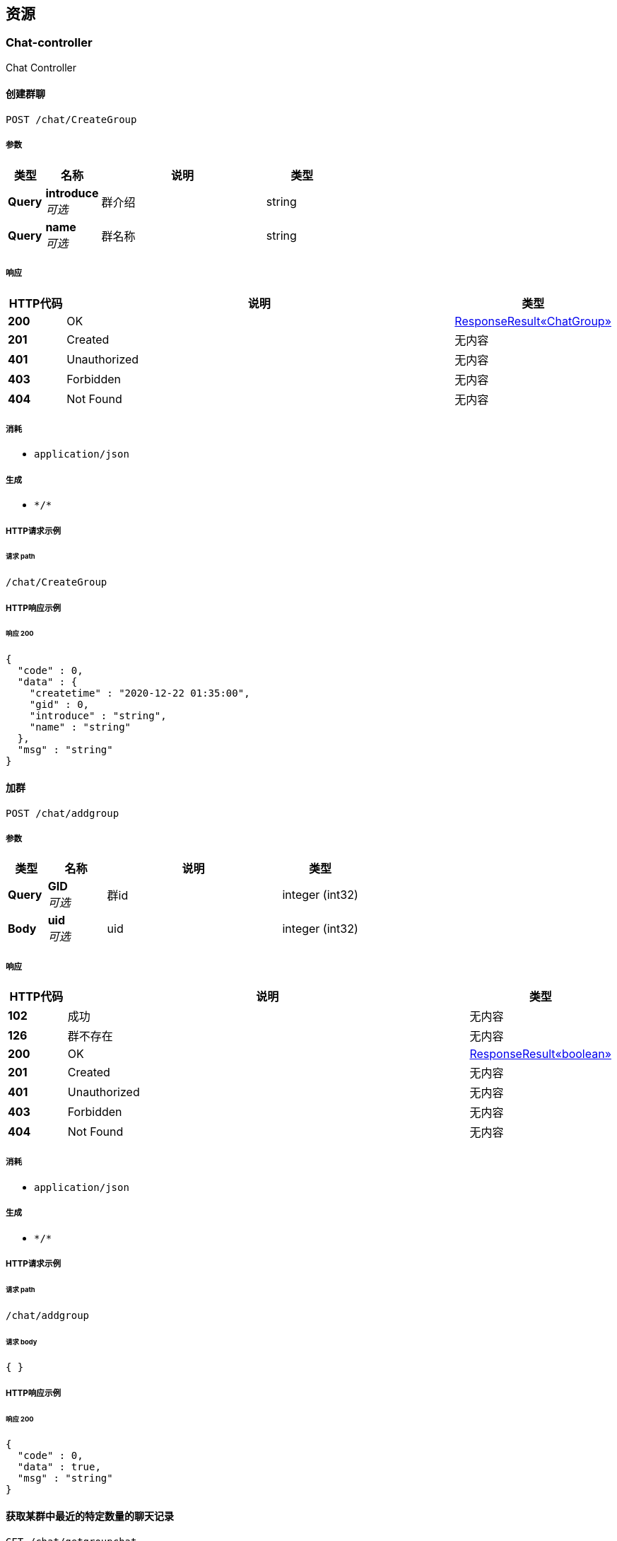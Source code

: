 
[[_paths]]
== 资源

[[_chat-controller_resource]]
=== Chat-controller
Chat Controller


[[_creategroupusingpost]]
==== 创建群聊
....
POST /chat/CreateGroup
....


===== 参数

[options="header", cols=".^2a,.^3a,.^9a,.^4a"]
|===
|类型|名称|说明|类型
|**Query**|**introduce** +
__可选__|群介绍|string
|**Query**|**name** +
__可选__|群名称|string
|===


===== 响应

[options="header", cols=".^2a,.^14a,.^4a"]
|===
|HTTP代码|说明|类型
|**200**|OK|<<_e30ca2e1fbb092c982560abcffcf3bd6,ResponseResult«ChatGroup»>>
|**201**|Created|无内容
|**401**|Unauthorized|无内容
|**403**|Forbidden|无内容
|**404**|Not Found|无内容
|===


===== 消耗

* `application/json`


===== 生成

* `\*/*`


===== HTTP请求示例

====== 请求 path
----
/chat/CreateGroup
----


===== HTTP响应示例

====== 响应 200
[source,json]
----
{
  "code" : 0,
  "data" : {
    "createtime" : "2020-12-22 01:35:00",
    "gid" : 0,
    "introduce" : "string",
    "name" : "string"
  },
  "msg" : "string"
}
----


[[_addgroupusingpost]]
==== 加群
....
POST /chat/addgroup
....


===== 参数

[options="header", cols=".^2a,.^3a,.^9a,.^4a"]
|===
|类型|名称|说明|类型
|**Query**|**GID** +
__可选__|群id|integer (int32)
|**Body**|**uid** +
__可选__|uid|integer (int32)
|===


===== 响应

[options="header", cols=".^2a,.^14a,.^4a"]
|===
|HTTP代码|说明|类型
|**102**|成功|无内容
|**126**|群不存在|无内容
|**200**|OK|<<_0a2261a69c68d1053ed2559c393cc527,ResponseResult«boolean»>>
|**201**|Created|无内容
|**401**|Unauthorized|无内容
|**403**|Forbidden|无内容
|**404**|Not Found|无内容
|===


===== 消耗

* `application/json`


===== 生成

* `\*/*`


===== HTTP请求示例

====== 请求 path
----
/chat/addgroup
----


====== 请求 body
[source,json]
----
{ }
----


===== HTTP响应示例

====== 响应 200
[source,json]
----
{
  "code" : 0,
  "data" : true,
  "msg" : "string"
}
----


[[_getgroupchatusingget]]
==== 获取某群中最近的特定数量的聊天记录
....
GET /chat/getgroupchat
....


===== 参数

[options="header", cols=".^2a,.^3a,.^9a,.^4a"]
|===
|类型|名称|说明|类型
|**Query**|**gid** +
__可选__|gid|integer (int32)
|**Query**|**pagesize** +
__可选__|pagesize|integer (int32)
|**Body**|**uid** +
__可选__|uid|integer (int32)
|===


===== 响应

[options="header", cols=".^2a,.^14a,.^4a"]
|===
|HTTP代码|说明|类型
|**102**|成功|无内容
|**127**|未加群|无内容
|**200**|OK|<<_d4fd7cedcb8c5dc04f176888e43cbb73,ResponseResult«List«Chat»»>>
|**401**|Unauthorized|无内容
|**403**|Forbidden|无内容
|**404**|Not Found|无内容
|===


===== 生成

* `\*/*`


===== HTTP请求示例

====== 请求 path
----
/chat/getgroupchat
----


====== 请求 body
[source,json]
----
{ }
----


===== HTTP响应示例

====== 响应 200
[source,json]
----
{
  "code" : 0,
  "data" : [ {
    "createTime" : "2020-12-22 01:35:00",
    "groupID" : 0,
    "id" : 0,
    "message" : "message test",
    "mtype" : 0,
    "receiveUID" : 0,
    "sendUID" : 0
  } ],
  "msg" : "string"
}
----


[[_getgroupchat2usingget]]
==== 分页获取某群的聊天记录中早于某条特定记录的记录
....
GET /chat/getgroupchatbefore
....


===== 参数

[options="header", cols=".^2a,.^3a,.^9a,.^4a"]
|===
|类型|名称|说明|类型
|**Query**|**cid** +
__可选__|cid|integer (int32)
|**Query**|**gid** +
__可选__|gid|integer (int32)
|**Query**|**size** +
__可选__|size|integer (int32)
|**Body**|**uid** +
__可选__|uid|integer (int32)
|===


===== 响应

[options="header", cols=".^2a,.^14a,.^4a"]
|===
|HTTP代码|说明|类型
|**102**|成功|无内容
|**127**|未加群|无内容
|**200**|OK|<<_d4fd7cedcb8c5dc04f176888e43cbb73,ResponseResult«List«Chat»»>>
|**401**|Unauthorized|无内容
|**403**|Forbidden|无内容
|**404**|Not Found|无内容
|===


===== 生成

* `\*/*`


===== HTTP请求示例

====== 请求 path
----
/chat/getgroupchatbefore
----


====== 请求 body
[source,json]
----
{ }
----


===== HTTP响应示例

====== 响应 200
[source,json]
----
{
  "code" : 0,
  "data" : [ {
    "createTime" : "2020-12-22 01:35:00",
    "groupID" : 0,
    "id" : 0,
    "message" : "message test",
    "mtype" : 0,
    "receiveUID" : 0,
    "sendUID" : 0
  } ],
  "msg" : "string"
}
----


[[_getgroupchatbytimeusingget]]
==== 获取与某用户存在聊天记录的群的列表，按照最后发送时间来确定
....
GET /chat/getgroupchatbytime
....


===== 参数

[options="header", cols=".^2a,.^3a,.^9a,.^4a"]
|===
|类型|名称|说明|类型
|**Query**|**pageindex** +
__可选__|pageindex|integer (int32)
|**Query**|**pagesize** +
__可选__|pagesize|integer (int32)
|**Body**|**uid** +
__可选__|uid|integer (int32)
|===


===== 响应

[options="header", cols=".^2a,.^14a,.^4a"]
|===
|HTTP代码|说明|类型
|**200**|OK|<<_6f832e606553701536847de28df30e6d,ResponseResult«List«int»»>>
|**401**|Unauthorized|无内容
|**403**|Forbidden|无内容
|**404**|Not Found|无内容
|===


===== 生成

* `\*/*`


===== HTTP请求示例

====== 请求 path
----
/chat/getgroupchatbytime
----


====== 请求 body
[source,json]
----
{ }
----


===== HTTP响应示例

====== 响应 200
[source,json]
----
{
  "code" : 0,
  "data" : [ 0 ],
  "msg" : "string"
}
----


[[_getlistusingget]]
==== 获取论坛群总数量
....
GET /chat/getgroupitemlist
....


===== 参数

[options="header", cols=".^2a,.^3a,.^9a,.^4a"]
|===
|类型|名称|说明|类型
|**Query**|**GID** +
__可选__|GID|integer (int32)
|===


===== 响应

[options="header", cols=".^2a,.^14a,.^4a"]
|===
|HTTP代码|说明|类型
|**200**|OK|<<_010091f7244d323dc6c6282d31d5c2db,ResponseResult«List«GroupItem»»>>
|**401**|Unauthorized|无内容
|**403**|Forbidden|无内容
|**404**|Not Found|无内容
|===


===== 生成

* `\*/*`


===== HTTP请求示例

====== 请求 path
----
/chat/getgroupitemlist
----


===== HTTP响应示例

====== 响应 200
[source,json]
----
{
  "code" : 0,
  "data" : [ {
    "gid" : 0,
    "id" : 0,
    "uid" : 0
  } ],
  "msg" : "string"
}
----


[[_getprivatechatusingget]]
==== 获取与某用户最近的特定条数的聊天记录
....
GET /chat/getprivatechat
....


===== 参数

[options="header", cols=".^2a,.^3a,.^9a,.^4a"]
|===
|类型|名称|说明|类型
|**Query**|**pagesize** +
__可选__|pagesize|integer (int32)
|**Query**|**senduid** +
__可选__|senduid|integer (int32)
|**Body**|**uid** +
__可选__|uid|integer (int32)
|===


===== 响应

[options="header", cols=".^2a,.^14a,.^4a"]
|===
|HTTP代码|说明|类型
|**200**|OK|<<_d4fd7cedcb8c5dc04f176888e43cbb73,ResponseResult«List«Chat»»>>
|**401**|Unauthorized|无内容
|**403**|Forbidden|无内容
|**404**|Not Found|无内容
|===


===== 生成

* `\*/*`


===== HTTP请求示例

====== 请求 path
----
/chat/getprivatechat
----


====== 请求 body
[source,json]
----
{ }
----


===== HTTP响应示例

====== 响应 200
[source,json]
----
{
  "code" : 0,
  "data" : [ {
    "createTime" : "2020-12-22 01:35:00",
    "groupID" : 0,
    "id" : 0,
    "message" : "message test",
    "mtype" : 0,
    "receiveUID" : 0,
    "sendUID" : 0
  } ],
  "msg" : "string"
}
----


[[_getprivatechat2usingget]]
==== 分页获取与某用户的聊天记录中早于某条特定记录的记录
....
GET /chat/getprivatechatbefore
....


===== 参数

[options="header", cols=".^2a,.^3a,.^9a,.^4a"]
|===
|类型|名称|说明|类型
|**Query**|**CID** +
__可选__|CID|integer (int32)
|**Query**|**senduid** +
__可选__|senduid|integer (int32)
|**Query**|**size** +
__可选__|size|integer (int32)
|**Body**|**uid** +
__可选__|uid|integer (int32)
|===


===== 响应

[options="header", cols=".^2a,.^14a,.^4a"]
|===
|HTTP代码|说明|类型
|**200**|OK|<<_d4fd7cedcb8c5dc04f176888e43cbb73,ResponseResult«List«Chat»»>>
|**401**|Unauthorized|无内容
|**403**|Forbidden|无内容
|**404**|Not Found|无内容
|===


===== 生成

* `\*/*`


===== HTTP请求示例

====== 请求 path
----
/chat/getprivatechatbefore
----


====== 请求 body
[source,json]
----
{ }
----


===== HTTP响应示例

====== 响应 200
[source,json]
----
{
  "code" : 0,
  "data" : [ {
    "createTime" : "2020-12-22 01:35:00",
    "groupID" : 0,
    "id" : 0,
    "message" : "message test",
    "mtype" : 0,
    "receiveUID" : 0,
    "sendUID" : 0
  } ],
  "msg" : "string"
}
----


[[_getprivatechatbytimeusingget]]
==== 获取与某用户存在的私聊的人的列表，按照最后发送时间来确定
....
GET /chat/getprivatechatbytime
....


===== 参数

[options="header", cols=".^2a,.^3a,.^9a,.^4a"]
|===
|类型|名称|说明|类型
|**Query**|**pageindex** +
__可选__|pageindex|integer (int32)
|**Query**|**pagesize** +
__可选__|pagesize|integer (int32)
|**Body**|**uid** +
__可选__|uid|integer (int32)
|===


===== 响应

[options="header", cols=".^2a,.^14a,.^4a"]
|===
|HTTP代码|说明|类型
|**200**|OK|<<_6f832e606553701536847de28df30e6d,ResponseResult«List«int»»>>
|**401**|Unauthorized|无内容
|**403**|Forbidden|无内容
|**404**|Not Found|无内容
|===


===== 生成

* `\*/*`


===== HTTP请求示例

====== 请求 path
----
/chat/getprivatechatbytime
----


====== 请求 body
[source,json]
----
{ }
----


===== HTTP响应示例

====== 响应 200
[source,json]
----
{
  "code" : 0,
  "data" : [ 0 ],
  "msg" : "string"
}
----


[[_getprivatecountusingget]]
==== 获取某用户的存在的私聊的人的数量
....
GET /chat/getprivatecount
....


===== 参数

[options="header", cols=".^2a,.^3a,.^9a,.^4a"]
|===
|类型|名称|说明|类型
|**Body**|**uid** +
__可选__|uid|integer (int32)
|===


===== 响应

[options="header", cols=".^2a,.^14a,.^4a"]
|===
|HTTP代码|说明|类型
|**200**|OK|<<_3fe2e2379dbf233eedc7933fe7cf413b,ResponseResult«int»>>
|**401**|Unauthorized|无内容
|**403**|Forbidden|无内容
|**404**|Not Found|无内容
|===


===== 生成

* `\*/*`


===== HTTP请求示例

====== 请求 path
----
/chat/getprivatecount
----


====== 请求 body
[source,json]
----
{ }
----


===== HTTP响应示例

====== 响应 200
[source,json]
----
{
  "code" : 0,
  "data" : 0,
  "msg" : "string"
}
----


[[_searchusingget_1]]
==== 通过GID搜索群
....
GET /chat/searchgroupbyid
....


===== 参数

[options="header", cols=".^2a,.^3a,.^9a,.^4a"]
|===
|类型|名称|说明|类型
|**Query**|**gid** +
__可选__|gid|integer (int32)
|===


===== 响应

[options="header", cols=".^2a,.^14a,.^4a"]
|===
|HTTP代码|说明|类型
|**200**|OK|<<_e30ca2e1fbb092c982560abcffcf3bd6,ResponseResult«ChatGroup»>>
|**401**|Unauthorized|无内容
|**403**|Forbidden|无内容
|**404**|Not Found|无内容
|===


===== 生成

* `\*/*`


===== HTTP请求示例

====== 请求 path
----
/chat/searchgroupbyid
----


===== HTTP响应示例

====== 响应 200
[source,json]
----
{
  "code" : 0,
  "data" : {
    "createtime" : "2020-12-22 01:35:00",
    "gid" : 0,
    "introduce" : "string",
    "name" : "string"
  },
  "msg" : "string"
}
----


[[_searchusingget_2]]
==== 模糊搜索群
....
GET /chat/searchgroupbystring
....


===== 参数

[options="header", cols=".^2a,.^3a,.^9a,.^4a"]
|===
|类型|名称|说明|类型
|**Query**|**pageindex** +
__可选__|pageindex|integer (int32)
|**Query**|**pagesize** +
__可选__|pagesize|integer (int32)
|**Query**|**str** +
__可选__|str|string
|===


===== 响应

[options="header", cols=".^2a,.^14a,.^4a"]
|===
|HTTP代码|说明|类型
|**200**|OK|<<_99f690e40505fb2bd447c2d40ce02ad9,ResponseResult«List«ChatGroup»»>>
|**401**|Unauthorized|无内容
|**403**|Forbidden|无内容
|**404**|Not Found|无内容
|===


===== 生成

* `\*/*`


===== HTTP请求示例

====== 请求 path
----
/chat/searchgroupbystring
----


===== HTTP响应示例

====== 响应 200
[source,json]
----
{
  "code" : 0,
  "data" : [ {
    "createtime" : "2020-12-22 01:35:00",
    "gid" : 0,
    "introduce" : "string",
    "name" : "string"
  } ],
  "msg" : "string"
}
----


[[_sendgroupusingpost]]
==== 发送群聊
....
POST /chat/sendgroup
....


===== 参数

[options="header", cols=".^2a,.^3a,.^9a,.^4a"]
|===
|类型|名称|说明|类型
|**Query**|**GID** +
__可选__|群id|integer (int32)
|**Query**|**message** +
__可选__|发送内容|string
|**Body**|**uid** +
__可选__|uid|integer (int32)
|===


===== 响应

[options="header", cols=".^2a,.^14a,.^4a"]
|===
|HTTP代码|说明|类型
|**102**|成功发送|无内容
|**127**|未加群|无内容
|**200**|OK|<<_4b20c52ffaf425ee794978c9584e73a9,ResponseResult«Chat»>>
|**201**|Created|无内容
|**401**|Unauthorized|无内容
|**403**|Forbidden|无内容
|**404**|Not Found|无内容
|===


===== 消耗

* `application/json`


===== 生成

* `\*/*`


===== HTTP请求示例

====== 请求 path
----
/chat/sendgroup
----


====== 请求 body
[source,json]
----
{ }
----


===== HTTP响应示例

====== 响应 200
[source,json]
----
{
  "code" : 0,
  "data" : {
    "createTime" : "2020-12-22 01:35:00",
    "groupID" : 0,
    "id" : 0,
    "message" : "message test",
    "mtype" : 0,
    "receiveUID" : 0,
    "sendUID" : 0
  },
  "msg" : "string"
}
----


[[_sendprivateusingpost]]
==== 发送私聊信息
....
POST /chat/sendprivate
....


===== 参数

[options="header", cols=".^2a,.^3a,.^9a,.^4a"]
|===
|类型|名称|说明|类型
|**Query**|**message** +
__可选__|发送内容|string
|**Query**|**receivedid** +
__可选__|发送对象uid|integer (int32)
|**Body**|**uid** +
__可选__|uid|integer (int32)
|===


===== 响应

[options="header", cols=".^2a,.^14a,.^4a"]
|===
|HTTP代码|说明|类型
|**102**|成功发送|无内容
|**124**|发送对象不存在|无内容
|**129**|不能自己给自己发|无内容
|**200**|OK|<<_4b20c52ffaf425ee794978c9584e73a9,ResponseResult«Chat»>>
|**201**|Created|无内容
|**401**|Unauthorized|无内容
|**403**|Forbidden|无内容
|**404**|Not Found|无内容
|===


===== 消耗

* `application/json`


===== 生成

* `\*/*`


===== HTTP请求示例

====== 请求 path
----
/chat/sendprivate
----


====== 请求 body
[source,json]
----
{ }
----


===== HTTP响应示例

====== 响应 200
[source,json]
----
{
  "code" : 0,
  "data" : {
    "createTime" : "2020-12-22 01:35:00",
    "groupID" : 0,
    "id" : 0,
    "message" : "message test",
    "mtype" : 0,
    "receiveUID" : 0,
    "sendUID" : 0
  },
  "msg" : "string"
}
----


[[_resource-controller_resource]]
=== Resource-controller
Resource Controller


[[_getbyridusingget]]
==== getbyrid
....
GET /resource/getbyrid
....


===== 参数

[options="header", cols=".^2a,.^3a,.^9a,.^4a"]
|===
|类型|名称|说明|类型
|**Query**|**rid** +
__可选__|rid|integer (int32)
|===


===== 响应

[options="header", cols=".^2a,.^14a,.^4a"]
|===
|HTTP代码|说明|类型
|**200**|OK|<<_2306c090eda0ace4811155e2b2961fd9,ResponseResult«ForumResource»>>
|**401**|Unauthorized|无内容
|**403**|Forbidden|无内容
|**404**|Not Found|无内容
|===


===== 生成

* `\*/*`


===== HTTP请求示例

====== 请求 path
----
/resource/getbyrid
----


===== HTTP响应示例

====== 响应 200
[source,json]
----
{
  "code" : 0,
  "data" : {
    "createdtime" : "2020-11-22 12:23:11",
    "lastReplyUID" : 0,
    "lastreplytime" : "string",
    "price" : 0,
    "rid" : 0,
    "sectionID" : 0,
    "type" : 0,
    "uid" : 0,
    "zan" : 0
  },
  "msg" : "string"
}
----


[[_26ee9c453b5adaf93695fa017f4df60f]]
=== 回复API(测试完成)
Reply Controller


[[_getrepliesbyridusingget]]
==== 获取某资源的评论
....
GET /reply/repliesbyrid
....


===== 参数

[options="header", cols=".^2a,.^3a,.^9a,.^4a"]
|===
|类型|名称|说明|类型
|**Query**|**pageindex** +
__可选__|pageindex|integer (int32)
|**Query**|**pagesize** +
__可选__|pagesize|integer (int32)
|**Query**|**rid** +
__可选__|资源RID|integer (int32)
|===


===== 响应

[options="header", cols=".^2a,.^14a,.^4a"]
|===
|HTTP代码|说明|类型
|**200**|OK|<<_718a368ab83d8e8ae937319dbdec1ae5,ResponseResult«List«Reply»»>>
|**401**|Unauthorized|无内容
|**403**|Forbidden|无内容
|**404**|Not Found|无内容
|===


===== 生成

* `\*/*`


===== HTTP请求示例

====== 请求 path
----
/reply/repliesbyrid
----


===== HTTP响应示例

====== 响应 200
[source,json]
----
{
  "code" : 0,
  "data" : [ {
    "content" : "string",
    "id" : 0,
    "rid" : 0,
    "time" : "2020-11-22 12:23:11",
    "uid" : 0
  } ],
  "msg" : "string"
}
----


[[_replycountbyridusingget]]
==== 获取某资源评论数量
....
GET /reply/replycountbyrid
....


===== 参数

[options="header", cols=".^2a,.^3a,.^9a,.^4a"]
|===
|类型|名称|说明|类型
|**Query**|**rid** +
__可选__|资源RID|integer (int32)
|===


===== 响应

[options="header", cols=".^2a,.^14a,.^4a"]
|===
|HTTP代码|说明|类型
|**200**|OK|<<_3fe2e2379dbf233eedc7933fe7cf413b,ResponseResult«int»>>
|**401**|Unauthorized|无内容
|**403**|Forbidden|无内容
|**404**|Not Found|无内容
|===


===== 生成

* `\*/*`


===== HTTP请求示例

====== 请求 path
----
/reply/replycountbyrid
----


===== HTTP响应示例

====== 响应 200
[source,json]
----
{
  "code" : 0,
  "data" : 0,
  "msg" : "string"
}
----


[[_replyresourceusingpost]]
==== 评论资源
....
POST /reply/replyresource
....


===== 参数

[options="header", cols=".^2a,.^3a,.^9a,.^4a"]
|===
|类型|名称|说明|类型
|**Query**|**content** +
__可选__|评论内容|string
|**Query**|**rid** +
__可选__|资源RID|integer (int32)
|===


===== 响应

[options="header", cols=".^2a,.^14a,.^4a"]
|===
|HTTP代码|说明|类型
|**102**|成功获取|无内容
|**112**|资源不存在|无内容
|**200**|OK|<<_c01fdf3f9b88d406145d821dd854bd06,ResponseResult«Reply»>>
|**201**|Created|无内容
|**401**|Unauthorized|无内容
|**403**|Forbidden|无内容
|**404**|Not Found|无内容
|===


===== 消耗

* `application/json`


===== 生成

* `\*/*`


===== HTTP请求示例

====== 请求 path
----
/reply/replyresource
----


===== HTTP响应示例

====== 响应 200
[source,json]
----
{
  "code" : 0,
  "data" : {
    "content" : "string",
    "id" : 0,
    "rid" : 0,
    "time" : "2020-11-22 12:23:11",
    "uid" : 0
  },
  "msg" : "string"
}
----


[[_2430f4f07280abe5efcad3bba3e27270]]
=== 文件API(完成测试)
Upfile Controller


[[_getallcountusingget]]
==== 获得论坛所有文件数量
....
GET /upfile/allcount
....


===== 响应

[options="header", cols=".^2a,.^14a,.^4a"]
|===
|HTTP代码|说明|类型
|**200**|OK|<<_3fe2e2379dbf233eedc7933fe7cf413b,ResponseResult«int»>>
|**401**|Unauthorized|无内容
|**403**|Forbidden|无内容
|**404**|Not Found|无内容
|===


===== 生成

* `\*/*`


===== HTTP请求示例

====== 请求 path
----
/upfile/allcount
----


===== HTTP响应示例

====== 响应 200
[source,json]
----
{
  "code" : 0,
  "data" : 0,
  "msg" : "string"
}
----


[[_changeinfousingput]]
==== 修改文件信息
....
PUT /upfile/changeinfo
....


===== 参数

[options="header", cols=".^2a,.^3a,.^9a,.^4a"]
|===
|类型|名称|说明|类型
|**Query**|**fid** +
__可选__|文件fid|integer (int32)
|**Query**|**introduction** +
__可选__|introduction|string
|**Query**|**keywords** +
__可选__|keywords|string
|**Query**|**title** +
__可选__|title|string
|===


===== 响应

[options="header", cols=".^2a,.^14a,.^4a"]
|===
|HTTP代码|说明|类型
|**200**|OK|<<_65a4589c7cc60c7cdc4dc8c0ce8a6f4a,ResponseResult«Upfile»>>
|**201**|Created|无内容
|**401**|Unauthorized|无内容
|**403**|Forbidden|无内容
|**404**|Not Found|无内容
|===


===== 消耗

* `application/json`


===== 生成

* `\*/*`


===== HTTP请求示例

====== 请求 path
----
/upfile/changeinfo
----


===== HTTP响应示例

====== 响应 200
[source,json]
----
{
  "code" : 0,
  "data" : {
    "fileid" : 0,
    "filename" : "test.zip",
    "intro" : "test intro",
    "keywords" : "java",
    "purchasetime" : 0,
    "resourceid" : 0,
    "title" : "test title"
  },
  "msg" : "string"
}
----


[[_downloadusingget]]
==== 下载文件(完成测试)
....
GET /upfile/download
....


===== 参数

[options="header", cols=".^2a,.^3a,.^9a,.^4a"]
|===
|类型|名称|说明|类型
|**Query**|**fid** +
__可选__|要下载文件的FID|integer (int32)
|===


===== 响应

[options="header", cols=".^2a,.^14a,.^4a"]
|===
|HTTP代码|说明|类型
|**102**|成功下载|无内容
|**112**|下载文件不存在|无内容
|**118**|还未购买资源|无内容
|**200**|OK|<<_65a4589c7cc60c7cdc4dc8c0ce8a6f4a,ResponseResult«Upfile»>>
|**401**|Unauthorized|无内容
|**403**|Forbidden|无内容
|**404**|Not Found|无内容
|===


===== 生成

* `\*/*`


===== HTTP请求示例

====== 请求 path
----
/upfile/download
----


===== HTTP响应示例

====== 响应 200
[source,json]
----
{
  "code" : 0,
  "data" : {
    "fileid" : 0,
    "filename" : "test.zip",
    "intro" : "test intro",
    "keywords" : "java",
    "purchasetime" : 0,
    "resourceid" : 0,
    "title" : "test title"
  },
  "msg" : "string"
}
----


[[_getfilesusingget]]
==== 分页查询文件的资源信息（Resource）
....
GET /upfile/files
....


===== 参数

[options="header", cols=".^2a,.^3a,.^9a,.^4a"]
|===
|类型|名称|说明|类型
|**Query**|**pageindex** +
__可选__|页码号|integer (int32)
|**Query**|**pagesize** +
__可选__|页大小|integer (int32)
|===


===== 响应

[options="header", cols=".^2a,.^14a,.^4a"]
|===
|HTTP代码|说明|类型
|**200**|OK|<<_40c17371c2d3c0df11edd8708ee94302,ResponseResult«List«ForumResource»»>>
|**401**|Unauthorized|无内容
|**403**|Forbidden|无内容
|**404**|Not Found|无内容
|===


===== 生成

* `\*/*`


===== HTTP请求示例

====== 请求 path
----
/upfile/files
----


===== HTTP响应示例

====== 响应 200
[source,json]
----
{
  "code" : 0,
  "data" : [ {
    "createdtime" : "2020-11-22 12:23:11",
    "lastReplyUID" : 0,
    "lastreplytime" : "string",
    "price" : 0,
    "rid" : 0,
    "sectionID" : 0,
    "type" : 0,
    "uid" : 0,
    "zan" : 0
  } ],
  "msg" : "string"
}
----


[[_getbyridusingget_1]]
==== 获取文件信息
....
GET /upfile/getbyrid
....


===== 参数

[options="header", cols=".^2a,.^3a,.^9a,.^4a"]
|===
|类型|名称|说明|类型
|**Query**|**rid** +
__可选__|所查询文件的RID|integer (int32)
|===


===== 响应

[options="header", cols=".^2a,.^14a,.^4a"]
|===
|HTTP代码|说明|类型
|**200**|OK|<<_65a4589c7cc60c7cdc4dc8c0ce8a6f4a,ResponseResult«Upfile»>>
|**401**|Unauthorized|无内容
|**403**|Forbidden|无内容
|**404**|Not Found|无内容
|===


===== 生成

* `\*/*`


===== HTTP请求示例

====== 请求 path
----
/upfile/getbyrid
----


===== HTTP响应示例

====== 响应 200
[source,json]
----
{
  "code" : 0,
  "data" : {
    "fileid" : 0,
    "filename" : "test.zip",
    "intro" : "test intro",
    "keywords" : "java",
    "purchasetime" : 0,
    "resourceid" : 0,
    "title" : "test title"
  },
  "msg" : "string"
}
----


[[_getfilecountbyuidusingget]]
==== 获取某一用户上传的文件数量
....
GET /upfile/getfilecountbyuid
....


===== 参数

[options="header", cols=".^2a,.^3a,.^9a,.^4a"]
|===
|类型|名称|说明|类型
|**Query**|**uid** +
__可选__|uid|integer (int32)
|===


===== 响应

[options="header", cols=".^2a,.^14a,.^4a"]
|===
|HTTP代码|说明|类型
|**200**|OK|<<_3fe2e2379dbf233eedc7933fe7cf413b,ResponseResult«int»>>
|**401**|Unauthorized|无内容
|**403**|Forbidden|无内容
|**404**|Not Found|无内容
|===


===== 生成

* `\*/*`


===== HTTP请求示例

====== 请求 path
----
/upfile/getfilecountbyuid
----


===== HTTP响应示例

====== 响应 200
[source,json]
----
{
  "code" : 0,
  "data" : 0,
  "msg" : "string"
}
----


[[_getfilesbyuidusingget]]
==== 获取某一用户上传的文件
....
GET /upfile/getfilesbyuid
....


===== 参数

[options="header", cols=".^2a,.^3a,.^9a,.^4a"]
|===
|类型|名称|说明|类型
|**Query**|**pageindex** +
__可选__|页码号|integer (int32)
|**Query**|**pagesize** +
__可选__|页大小|integer (int32)
|**Query**|**uid** +
__可选__|所查询用户的UID|integer (int32)
|===


===== 响应

[options="header", cols=".^2a,.^14a,.^4a"]
|===
|HTTP代码|说明|类型
|**200**|OK|<<_40c17371c2d3c0df11edd8708ee94302,ResponseResult«List«ForumResource»»>>
|**401**|Unauthorized|无内容
|**403**|Forbidden|无内容
|**404**|Not Found|无内容
|===


===== 生成

* `\*/*`


===== HTTP请求示例

====== 请求 path
----
/upfile/getfilesbyuid
----


===== HTTP响应示例

====== 响应 200
[source,json]
----
{
  "code" : 0,
  "data" : [ {
    "createdtime" : "2020-11-22 12:23:11",
    "lastReplyUID" : 0,
    "lastreplytime" : "string",
    "price" : 0,
    "rid" : 0,
    "sectionID" : 0,
    "type" : 0,
    "uid" : 0,
    "zan" : 0
  } ],
  "msg" : "string"
}
----


[[_searchusingget_3]]
==== search
....
GET /upfile/search
....


===== 参数

[options="header", cols=".^2a,.^3a,.^9a,.^4a"]
|===
|类型|名称|说明|类型
|**Query**|**hottest** +
__可选__|是否为最火文件|boolean
|**Query**|**latest** +
__可选__|是否为最新文件|boolean
|**Query**|**pageindex** +
__可选__|页码号|integer (int32)
|**Query**|**pagesize** +
__可选__|页大小|integer (int32)
|**Body**|**strings** +
__可选__|搜索关键词|< string > array
|===


===== 响应

[options="header", cols=".^2a,.^14a,.^4a"]
|===
|HTTP代码|说明|类型
|**200**|OK|<<_40c17371c2d3c0df11edd8708ee94302,ResponseResult«List«ForumResource»»>>
|**401**|Unauthorized|无内容
|**403**|Forbidden|无内容
|**404**|Not Found|无内容
|===


===== 生成

* `\*/*`


===== HTTP请求示例

====== 请求 path
----
/upfile/search
----


====== 请求 body
[source,json]
----
[ "string" ]
----


===== HTTP响应示例

====== 响应 200
[source,json]
----
{
  "code" : 0,
  "data" : [ {
    "createdtime" : "2020-11-22 12:23:11",
    "lastReplyUID" : 0,
    "lastreplytime" : "string",
    "price" : 0,
    "rid" : 0,
    "sectionID" : 0,
    "type" : 0,
    "uid" : 0,
    "zan" : 0
  } ],
  "msg" : "string"
}
----


[[_searchcountusingget_1]]
==== searchcount
....
GET /upfile/searchcount
....


===== 参数

[options="header", cols=".^2a,.^3a,.^9a,.^4a"]
|===
|类型|名称|说明|类型
|**Query**|**hottest** +
__可选__|是否为最火文件|boolean
|**Query**|**latest** +
__可选__|是否为最新文件|boolean
|**Body**|**strings** +
__可选__|搜索关键词|< string > array
|===


===== 响应

[options="header", cols=".^2a,.^14a,.^4a"]
|===
|HTTP代码|说明|类型
|**200**|OK|<<_3fe2e2379dbf233eedc7933fe7cf413b,ResponseResult«int»>>
|**401**|Unauthorized|无内容
|**403**|Forbidden|无内容
|**404**|Not Found|无内容
|===


===== 生成

* `\*/*`


===== HTTP请求示例

====== 请求 path
----
/upfile/searchcount
----


====== 请求 body
[source,json]
----
[ "string" ]
----


===== HTTP响应示例

====== 响应 200
[source,json]
----
{
  "code" : 0,
  "data" : 0,
  "msg" : "string"
}
----


[[_uploadusingpost_1]]
==== 上传文件(测试完成)
....
POST /upfile/upload
....


===== 参数

[options="header", cols=".^2a,.^3a,.^9a,.^4a"]
|===
|类型|名称|说明|类型
|**Query**|**introduction** +
__可选__|introduction|string
|**Query**|**keywords** +
__可选__|keywords|string
|**Query**|**price** +
__可选__|price|integer (int32)
|**Query**|**sectionid** +
__可选__|sectionid|integer (int32)
|**Query**|**title** +
__可选__|title|string
|**FormData**|**file** +
__可选__|文件本身|file
|===


===== 响应

[options="header", cols=".^2a,.^14a,.^4a"]
|===
|HTTP代码|说明|类型
|**102**|上传成功|无内容
|**110**|上传失败，请重传|无内容
|**111**|板块不存在|无内容
|**121**|上传文件为空|无内容
|**200**|OK|<<_65a4589c7cc60c7cdc4dc8c0ce8a6f4a,ResponseResult«Upfile»>>
|**201**|Created|无内容
|**401**|Unauthorized|无内容
|**403**|Forbidden|无内容
|**404**|Not Found|无内容
|===


===== 消耗

* `multipart/form-data`


===== 生成

* `\*/*`


===== HTTP请求示例

====== 请求 path
----
/upfile/upload
----


====== 请求 formData
[source,json]
----
"file"
----


===== HTTP响应示例

====== 响应 200
[source,json]
----
{
  "code" : 0,
  "data" : {
    "fileid" : 0,
    "filename" : "test.zip",
    "intro" : "test intro",
    "keywords" : "java",
    "purchasetime" : 0,
    "resourceid" : 0,
    "title" : "test title"
  },
  "msg" : "string"
}
----


[[_225d7fa15fee4c1bbddd9354912a03c8]]
=== 文章相关API
Artical Controller


[[_uploadarticalusingpost]]
==== 上传文章
....
POST /artical/artical
....


===== 参数

[options="header", cols=".^2a,.^3a,.^9a,.^4a"]
|===
|类型|名称|说明|类型
|**Query**|**sectionid** +
__可选__|sectionid|integer (int32)
|**Body**|**artical** +
__可选__|文章类，view和ID和RID置为null|<<_artical,Artical>>
|===


===== 响应

[options="header", cols=".^2a,.^14a,.^4a"]
|===
|HTTP代码|说明|类型
|**200**|OK|<<_2306c090eda0ace4811155e2b2961fd9,ResponseResult«ForumResource»>>
|**201**|Created|无内容
|**401**|Unauthorized|无内容
|**403**|Forbidden|无内容
|**404**|Not Found|无内容
|===


===== 消耗

* `application/json`


===== 生成

* `\*/*`


===== HTTP请求示例

====== 请求 path
----
/artical/artical
----


====== 请求 body
[source,json]
----
{
  "content" : "string",
  "createdtime" : "2020-11-22 12:23:11",
  "id" : 0,
  "introduction" : "string",
  "keywords" : "string",
  "lastreplytime" : "2020-11-22 12:23:11",
  "resourceID" : 0,
  "title" : "string",
  "view" : 0
}
----


===== HTTP响应示例

====== 响应 200
[source,json]
----
{
  "code" : 0,
  "data" : {
    "createdtime" : "2020-11-22 12:23:11",
    "lastReplyUID" : 0,
    "lastreplytime" : "string",
    "price" : 0,
    "rid" : 0,
    "sectionID" : 0,
    "type" : 0,
    "uid" : 0,
    "zan" : 0
  },
  "msg" : "string"
}
----


[[_refinearticalusingput]]
==== 修改文章（只上传需要修改的字段，不需要的修改的字段留成null）
....
PUT /artical/artical
....


===== 参数

[options="header", cols=".^2a,.^3a,.^9a,.^4a"]
|===
|类型|名称|说明|类型
|**Body**|**artical** +
__必填__|artical|<<_artical,Artical>>
|===


===== 响应

[options="header", cols=".^2a,.^14a,.^4a"]
|===
|HTTP代码|说明|类型
|**102**|修改成功|无内容
|**123**|文章修改失败|无内容
|**200**|OK|<<_0a2261a69c68d1053ed2559c393cc527,ResponseResult«boolean»>>
|**201**|Created|无内容
|**401**|Unauthorized|无内容
|**403**|Forbidden|无内容
|**404**|Not Found|无内容
|===


===== 消耗

* `application/json`


===== 生成

* `\*/*`


===== HTTP请求示例

====== 请求 path
----
/artical/artical
----


====== 请求 body
[source,json]
----
{
  "content" : "string",
  "createdtime" : "2020-11-22 12:23:11",
  "id" : 0,
  "introduction" : "string",
  "keywords" : "string",
  "lastreplytime" : "2020-11-22 12:23:11",
  "resourceID" : 0,
  "title" : "string",
  "view" : 0
}
----


===== HTTP响应示例

====== 响应 200
[source,json]
----
{
  "code" : 0,
  "data" : true,
  "msg" : "string"
}
----


[[_getarticalbyridusingget]]
==== getarticalbyrid
....
GET /artical/articalbyrid
....


===== 参数

[options="header", cols=".^2a,.^3a,.^9a,.^4a"]
|===
|类型|名称|说明|类型
|**Query**|**rid** +
__可选__|rid|integer (int32)
|===


===== 响应

[options="header", cols=".^2a,.^14a,.^4a"]
|===
|HTTP代码|说明|类型
|**200**|OK|<<_61e3f0cb484fc54999013e7b63698085,ResponseResult«Artical»>>
|**401**|Unauthorized|无内容
|**403**|Forbidden|无内容
|**404**|Not Found|无内容
|===


===== 生成

* `\*/*`


===== HTTP请求示例

====== 请求 path
----
/artical/articalbyrid
----


===== HTTP响应示例

====== 响应 200
[source,json]
----
{
  "code" : 0,
  "data" : {
    "content" : "string",
    "createdtime" : "2020-11-22 12:23:11",
    "id" : 0,
    "introduction" : "string",
    "keywords" : "string",
    "lastreplytime" : "2020-11-22 12:23:11",
    "resourceID" : 0,
    "title" : "string",
    "view" : 0
  },
  "msg" : "string"
}
----


[[_getarticalsbyridsusingget]]
==== getarticalsbyrids
....
GET /artical/articalsbyrids
....


===== 参数

[options="header", cols=".^2a,.^3a,.^9a,.^4a"]
|===
|类型|名称|说明|类型
|**Body**|**rids** +
__必填__|rids|< integer (int32) > array
|===


===== 响应

[options="header", cols=".^2a,.^14a,.^4a"]
|===
|HTTP代码|说明|类型
|**200**|OK|<<_af4d76c2fd02cbff89dd897ee8435152,ResponseResult«List«Artical»»>>
|**401**|Unauthorized|无内容
|**403**|Forbidden|无内容
|**404**|Not Found|无内容
|===


===== 生成

* `\*/*`


===== HTTP请求示例

====== 请求 path
----
/artical/articalsbyrids
----


====== 请求 body
[source,json]
----
[ 0 ]
----


===== HTTP响应示例

====== 响应 200
[source,json]
----
{
  "code" : 0,
  "data" : [ {
    "content" : "string",
    "createdtime" : "2020-11-22 12:23:11",
    "id" : 0,
    "introduction" : "string",
    "keywords" : "string",
    "lastreplytime" : "2020-11-22 12:23:11",
    "resourceID" : 0,
    "title" : "string",
    "view" : 0
  } ],
  "msg" : "string"
}
----


[[_getarticalcountusingget]]
==== 查询文章总数量
....
GET /artical/getarticalcount
....


===== 响应

[options="header", cols=".^2a,.^14a,.^4a"]
|===
|HTTP代码|说明|类型
|**200**|OK|<<_3fe2e2379dbf233eedc7933fe7cf413b,ResponseResult«int»>>
|**401**|Unauthorized|无内容
|**403**|Forbidden|无内容
|**404**|Not Found|无内容
|===


===== 生成

* `\*/*`


===== HTTP请求示例

====== 请求 path
----
/artical/getarticalcount
----


===== HTTP响应示例

====== 响应 200
[source,json]
----
{
  "code" : 0,
  "data" : 0,
  "msg" : "string"
}
----


[[_getarticalcountbyuidusingget]]
==== 查询某用户文章总数量
....
GET /artical/getarticalcountbyuid
....


===== 参数

[options="header", cols=".^2a,.^3a,.^9a,.^4a"]
|===
|类型|名称|说明|类型
|**Query**|**uid** +
__可选__|uid|integer (int32)
|===


===== 响应

[options="header", cols=".^2a,.^14a,.^4a"]
|===
|HTTP代码|说明|类型
|**200**|OK|<<_3fe2e2379dbf233eedc7933fe7cf413b,ResponseResult«int»>>
|**401**|Unauthorized|无内容
|**403**|Forbidden|无内容
|**404**|Not Found|无内容
|===


===== 生成

* `\*/*`


===== HTTP请求示例

====== 请求 path
----
/artical/getarticalcountbyuid
----


===== HTTP响应示例

====== 响应 200
[source,json]
----
{
  "code" : 0,
  "data" : 0,
  "msg" : "string"
}
----


[[_getarticalresourcesusingget]]
==== 查询文章ForumResource
....
GET /artical/getarticalresources
....


===== 参数

[options="header", cols=".^2a,.^3a,.^9a,.^4a"]
|===
|类型|名称|说明|类型
|**Query**|**pageindex** +
__可选__|页码号|integer (int32)
|**Query**|**pagesize** +
__可选__|页大小|integer (int32)
|===


===== 响应

[options="header", cols=".^2a,.^14a,.^4a"]
|===
|HTTP代码|说明|类型
|**200**|OK|<<_40c17371c2d3c0df11edd8708ee94302,ResponseResult«List«ForumResource»»>>
|**401**|Unauthorized|无内容
|**403**|Forbidden|无内容
|**404**|Not Found|无内容
|===


===== 生成

* `\*/*`


===== HTTP请求示例

====== 请求 path
----
/artical/getarticalresources
----


===== HTTP响应示例

====== 响应 200
[source,json]
----
{
  "code" : 0,
  "data" : [ {
    "createdtime" : "2020-11-22 12:23:11",
    "lastReplyUID" : 0,
    "lastreplytime" : "string",
    "price" : 0,
    "rid" : 0,
    "sectionID" : 0,
    "type" : 0,
    "uid" : 0,
    "zan" : 0
  } ],
  "msg" : "string"
}
----


[[_getarticalresourcesbyuidusingget]]
==== 查询某用户的文章ForumResource
....
GET /artical/getarticalresourcesbyuid
....


===== 参数

[options="header", cols=".^2a,.^3a,.^9a,.^4a"]
|===
|类型|名称|说明|类型
|**Query**|**pageindex** +
__可选__|页码号|integer (int32)
|**Query**|**pagesize** +
__可选__|页大小|integer (int32)
|**Query**|**uid** +
__可选__|uid|integer (int32)
|===


===== 响应

[options="header", cols=".^2a,.^14a,.^4a"]
|===
|HTTP代码|说明|类型
|**200**|OK|<<_40c17371c2d3c0df11edd8708ee94302,ResponseResult«List«ForumResource»»>>
|**401**|Unauthorized|无内容
|**403**|Forbidden|无内容
|**404**|Not Found|无内容
|===


===== 生成

* `\*/*`


===== HTTP请求示例

====== 请求 path
----
/artical/getarticalresourcesbyuid
----


===== HTTP响应示例

====== 响应 200
[source,json]
----
{
  "code" : 0,
  "data" : [ {
    "createdtime" : "2020-11-22 12:23:11",
    "lastReplyUID" : 0,
    "lastreplytime" : "string",
    "price" : 0,
    "rid" : 0,
    "sectionID" : 0,
    "type" : 0,
    "uid" : 0,
    "zan" : 0
  } ],
  "msg" : "string"
}
----


[[_getpicusingget]]
==== 获得照片
....
GET /artical/pciture
....


===== 参数

[options="header", cols=".^2a,.^3a,.^9a,.^4a"]
|===
|类型|名称|说明|类型
|**Query**|**picname** +
__可选__|picname|string
|**Query**|**uid** +
__可选__|请求文章的作者uid|integer (int32)
|===


===== 响应

[options="header", cols=".^2a,.^14a,.^4a"]
|===
|HTTP代码|说明|类型
|**200**|OK|<<_2fcc07109ac56c98de62a28511fb6955,ResponseResult«string»>>
|**401**|Unauthorized|无内容
|**403**|Forbidden|无内容
|**404**|Not Found|无内容
|===


===== 生成

* `\*/*`


===== HTTP请求示例

====== 请求 path
----
/artical/pciture
----


===== HTTP响应示例

====== 响应 200
[source,json]
----
{
  "code" : 0,
  "data" : "string",
  "msg" : "string"
}
----


[[_uploadusingpost]]
==== 上传图片
....
POST /artical/picture
....


===== 参数

[options="header", cols=".^2a,.^3a,.^9a,.^4a"]
|===
|类型|名称|说明|类型
|**FormData**|**files** +
__可选__|文件列表|< file > array(multi)
|===


===== 响应

[options="header", cols=".^2a,.^14a,.^4a"]
|===
|HTTP代码|说明|类型
|**102**|上传成功|无内容
|**200**|OK|<<_2fcc07109ac56c98de62a28511fb6955,ResponseResult«string»>>
|**201**|Created|无内容
|**401**|Unauthorized|无内容
|**403**|Forbidden|无内容
|**404**|Not Found|无内容
|**500**|上传失败|无内容
|===


===== 消耗

* `application/json`


===== 生成

* `\*/*`


===== HTTP请求示例

====== 请求 path
----
/artical/picture
----


====== 请求 formData
[source,json]
----
"file"
----


===== HTTP响应示例

====== 响应 200
[source,json]
----
{
  "code" : 0,
  "data" : "string",
  "msg" : "string"
}
----


[[_searchusingget]]
==== search
....
GET /artical/search
....


===== 参数

[options="header", cols=".^2a,.^3a,.^9a,.^4a"]
|===
|类型|名称|说明|类型
|**Query**|**hottest** +
__可选__|是否为最火文章|boolean
|**Query**|**latest** +
__可选__|是否为最新文章|boolean
|**Query**|**latestreplied** +
__可选__|是否为最近被回复的文章|boolean
|**Query**|**pageindex** +
__可选__|页码号|integer (int32)
|**Query**|**pagesize** +
__可选__|页大小|integer (int32)
|**Query**|**strings** +
__可选__|搜索关键词|< string > array(multi)
|===


===== 响应

[options="header", cols=".^2a,.^14a,.^4a"]
|===
|HTTP代码|说明|类型
|**200**|OK|<<_40c17371c2d3c0df11edd8708ee94302,ResponseResult«List«ForumResource»»>>
|**401**|Unauthorized|无内容
|**403**|Forbidden|无内容
|**404**|Not Found|无内容
|===


===== 生成

* `\*/*`


===== HTTP请求示例

====== 请求 path
----
/artical/search
----


===== HTTP响应示例

====== 响应 200
[source,json]
----
{
  "code" : 0,
  "data" : [ {
    "createdtime" : "2020-11-22 12:23:11",
    "lastReplyUID" : 0,
    "lastreplytime" : "string",
    "price" : 0,
    "rid" : 0,
    "sectionID" : 0,
    "type" : 0,
    "uid" : 0,
    "zan" : 0
  } ],
  "msg" : "string"
}
----


[[_searchcountusingget]]
==== searchcount
....
GET /artical/searchcount
....


===== 参数

[options="header", cols=".^2a,.^3a,.^9a,.^4a"]
|===
|类型|名称|说明|类型
|**Query**|**hottest** +
__可选__|是否为最火文章|boolean
|**Query**|**latest** +
__可选__|是否为最新文章|boolean
|**Query**|**latestreplied** +
__可选__|是否为最近被回复的文章|boolean
|**Query**|**strings** +
__可选__|搜索关键词|< string > array(multi)
|===


===== 响应

[options="header", cols=".^2a,.^14a,.^4a"]
|===
|HTTP代码|说明|类型
|**200**|OK|<<_3fe2e2379dbf233eedc7933fe7cf413b,ResponseResult«int»>>
|**401**|Unauthorized|无内容
|**403**|Forbidden|无内容
|**404**|Not Found|无内容
|===


===== 生成

* `\*/*`


===== HTTP请求示例

====== 请求 path
----
/artical/searchcount
----


===== HTTP响应示例

====== 响应 200
[source,json]
----
{
  "code" : 0,
  "data" : 0,
  "msg" : "string"
}
----


[[_cceaf5878a6a03ec21031140b2ab3582]]
=== 点赞相关api(测试完成)
Zan Controller


[[_zan_resourceusingpost]]
==== 点赞某资源
....
POST /zan/addzan
....


===== 参数

[options="header", cols=".^2a,.^3a,.^9a,.^4a"]
|===
|类型|名称|说明|类型
|**Query**|**rid** +
__可选__|rid|integer (int32)
|===


===== 响应

[options="header", cols=".^2a,.^14a,.^4a"]
|===
|HTTP代码|说明|类型
|**200**|OK|<<_4007e9bcd76c9e8104d0d22a80839973,ResponseResult«Zan»>>
|**201**|Created|无内容
|**401**|Unauthorized|无内容
|**403**|Forbidden|无内容
|**404**|Not Found|无内容
|===


===== 消耗

* `application/json`


===== 生成

* `\*/*`


===== HTTP请求示例

====== 请求 path
----
/zan/addzan
----


===== HTTP响应示例

====== 响应 200
[source,json]
----
{
  "code" : 0,
  "data" : {
    "id" : 0,
    "rid" : 0,
    "status" : 0,
    "uid" : 0
  },
  "msg" : "string"
}
----


[[_deletezanusingdelete]]
==== 取消点赞
....
DELETE /zan/deletezan
....


===== 参数

[options="header", cols=".^2a,.^3a,.^9a,.^4a"]
|===
|类型|名称|说明|类型
|**Query**|**rid** +
__可选__|rid|integer (int32)
|===


===== 响应

[options="header", cols=".^2a,.^14a,.^4a"]
|===
|HTTP代码|说明|类型
|**200**|OK|<<_4007e9bcd76c9e8104d0d22a80839973,ResponseResult«Zan»>>
|**204**|No Content|无内容
|**401**|Unauthorized|无内容
|**403**|Forbidden|无内容
|===


===== 生成

* `\*/*`


===== HTTP请求示例

====== 请求 path
----
/zan/deletezan
----


===== HTTP响应示例

====== 响应 200
[source,json]
----
{
  "code" : 0,
  "data" : {
    "id" : 0,
    "rid" : 0,
    "status" : 0,
    "uid" : 0
  },
  "msg" : "string"
}
----


[[_getrzanusingget]]
==== 获得资源的赞数量
....
GET /zan/getzancount
....


===== 参数

[options="header", cols=".^2a,.^3a,.^9a,.^4a"]
|===
|类型|名称|说明|类型
|**Query**|**rid** +
__可选__|rid|integer (int32)
|===


===== 响应

[options="header", cols=".^2a,.^14a,.^4a"]
|===
|HTTP代码|说明|类型
|**200**|OK|<<_3fe2e2379dbf233eedc7933fe7cf413b,ResponseResult«int»>>
|**401**|Unauthorized|无内容
|**403**|Forbidden|无内容
|**404**|Not Found|无内容
|===


===== 生成

* `\*/*`


===== HTTP请求示例

====== 请求 path
----
/zan/getzancount
----


===== HTTP响应示例

====== 响应 200
[source,json]
----
{
  "code" : 0,
  "data" : 0,
  "msg" : "string"
}
----


[[_getrzansusingget]]
==== 获得具体点赞信息
....
GET /zan/getzans
....


===== 参数

[options="header", cols=".^2a,.^3a,.^9a,.^4a"]
|===
|类型|名称|说明|类型
|**Query**|**pageindex** +
__可选__|pageindex|integer (int32)
|**Query**|**pagesize** +
__可选__|pagesize|integer (int32)
|**Query**|**rid** +
__可选__|rid|integer (int32)
|===


===== 响应

[options="header", cols=".^2a,.^14a,.^4a"]
|===
|HTTP代码|说明|类型
|**200**|OK|<<_ce985ad7d1f2ec7f4354e716a6c2b825,ResponseResult«List«Zan»»>>
|**401**|Unauthorized|无内容
|**403**|Forbidden|无内容
|**404**|Not Found|无内容
|===


===== 生成

* `\*/*`


===== HTTP请求示例

====== 请求 path
----
/zan/getzans
----


===== HTTP响应示例

====== 响应 200
[source,json]
----
{
  "code" : 0,
  "data" : [ {
    "id" : 0,
    "rid" : 0,
    "status" : 0,
    "uid" : 0
  } ],
  "msg" : "string"
}
----


[[_if_zannusingget]]
==== 查询用户是否点赞了某资源
....
GET /zan/ifzan
....


===== 参数

[options="header", cols=".^2a,.^3a,.^9a,.^4a"]
|===
|类型|名称|说明|类型
|**Query**|**rid** +
__可选__|rid|integer (int32)
|===


===== 响应

[options="header", cols=".^2a,.^14a,.^4a"]
|===
|HTTP代码|说明|类型
|**200**|OK|<<_0a2261a69c68d1053ed2559c393cc527,ResponseResult«boolean»>>
|**401**|Unauthorized|无内容
|**403**|Forbidden|无内容
|**404**|Not Found|无内容
|===


===== 生成

* `\*/*`


===== HTTP请求示例

====== 请求 path
----
/zan/ifzan
----


===== HTTP响应示例

====== 响应 200
[source,json]
----
{
  "code" : 0,
  "data" : true,
  "msg" : "string"
}
----


[[_7af0995c16860d61f3e4218c3ea7188e]]
=== 用户信息(测试完成)
User Controller


[[_changeintrousingput]]
==== 修改个人简介，账号从cookie中获取
....
PUT /user/changeintro
....


===== 参数

[options="header", cols=".^2a,.^3a,.^9a,.^4a"]
|===
|类型|名称|说明|类型
|**Query**|**intro** +
__可选__|intro|string
|===


===== 响应

[options="header", cols=".^2a,.^14a,.^4a"]
|===
|HTTP代码|说明|类型
|**200**|OK|<<_2fa1ffabb8c07cafb7a3ce222ff36c08,ResponseResult«User_Info»>>
|**201**|Created|无内容
|**401**|Unauthorized|无内容
|**403**|Forbidden|无内容
|**404**|Not Found|无内容
|===


===== 消耗

* `application/json`


===== 生成

* `\*/*`


===== HTTP请求示例

====== 请求 path
----
/user/changeintro
----


===== HTTP响应示例

====== 响应 200
[source,json]
----
{
  "code" : 0,
  "data" : {
    "infoID" : 0,
    "userBalance" : 0,
    "userID" : 0,
    "userIntro" : "string",
    "userPoint" : 0,
    "userZan" : 0
  },
  "msg" : "string"
}
----


[[_changenameusingput]]
==== 修改姓名，具体账号从cookie中获取
....
PUT /user/changename
....


===== 参数

[options="header", cols=".^2a,.^3a,.^9a,.^4a"]
|===
|类型|名称|说明|类型
|**Query**|**name** +
__可选__|name|string
|===


===== 响应

[options="header", cols=".^2a,.^14a,.^4a"]
|===
|HTTP代码|说明|类型
|**200**|OK|<<_1a0d4ca65a630c3c812d7e1c11e0cdd8,ResponseResult«User»>>
|**201**|Created|无内容
|**401**|Unauthorized|无内容
|**403**|Forbidden|无内容
|**404**|Not Found|无内容
|===


===== 消耗

* `application/json`


===== 生成

* `\*/*`


===== HTTP请求示例

====== 请求 path
----
/user/changename
----


===== HTTP响应示例

====== 响应 200
[source,json]
----
{
  "code" : 0,
  "data" : {
    "account" : "string",
    "email" : "513317651@qq.com",
    "name" : "string",
    "password" : "string",
    "uid" : 0
  },
  "msg" : "string"
}
----


[[_changepasswordusingput]]
==== 修改密码，账号从cookie中获取
....
PUT /user/changepassword
....


===== 参数

[options="header", cols=".^2a,.^3a,.^9a,.^4a"]
|===
|类型|名称|说明|类型
|**Query**|**password** +
__可选__|password|string
|===


===== 响应

[options="header", cols=".^2a,.^14a,.^4a"]
|===
|HTTP代码|说明|类型
|**200**|OK|<<_1a0d4ca65a630c3c812d7e1c11e0cdd8,ResponseResult«User»>>
|**201**|Created|无内容
|**401**|Unauthorized|无内容
|**403**|Forbidden|无内容
|**404**|Not Found|无内容
|===


===== 消耗

* `application/json`


===== 生成

* `\*/*`


===== HTTP请求示例

====== 请求 path
----
/user/changepassword
----


===== HTTP响应示例

====== 响应 200
[source,json]
----
{
  "code" : 0,
  "data" : {
    "account" : "string",
    "email" : "513317651@qq.com",
    "name" : "string",
    "password" : "string",
    "uid" : 0
  },
  "msg" : "string"
}
----


[[_getuserinfousingget]]
==== 获取User_Info信息(测试完成)
....
GET /user/getinfo
....


===== 响应

[options="header", cols=".^2a,.^14a,.^4a"]
|===
|HTTP代码|说明|类型
|**200**|OK|<<_2fa1ffabb8c07cafb7a3ce222ff36c08,ResponseResult«User_Info»>>
|**401**|Unauthorized|无内容
|**403**|Forbidden|无内容
|**404**|Not Found|无内容
|===


===== 生成

* `\*/*`


===== HTTP请求示例

====== 请求 path
----
/user/getinfo
----


===== HTTP响应示例

====== 响应 200
[source,json]
----
{
  "code" : 0,
  "data" : {
    "infoID" : 0,
    "userBalance" : 0,
    "userID" : 0,
    "userIntro" : "string",
    "userPoint" : 0,
    "userZan" : 0
  },
  "msg" : "string"
}
----


[[_getuserinfobyuidusingget]]
==== 根据uid获取User_Info信息，隐藏余额和infoID(测试完成)
....
GET /user/getinfobyuid
....


===== 参数

[options="header", cols=".^2a,.^3a,.^9a,.^4a"]
|===
|类型|名称|说明|类型
|**Query**|**uid** +
__可选__|uid|integer (int32)
|===


===== 响应

[options="header", cols=".^2a,.^14a,.^4a"]
|===
|HTTP代码|说明|类型
|**200**|OK|<<_2fa1ffabb8c07cafb7a3ce222ff36c08,ResponseResult«User_Info»>>
|**401**|Unauthorized|无内容
|**403**|Forbidden|无内容
|**404**|Not Found|无内容
|===


===== 生成

* `\*/*`


===== HTTP请求示例

====== 请求 path
----
/user/getinfobyuid
----


===== HTTP响应示例

====== 响应 200
[source,json]
----
{
  "code" : 0,
  "data" : {
    "infoID" : 0,
    "userBalance" : 0,
    "userID" : 0,
    "userIntro" : "string",
    "userPoint" : 0,
    "userZan" : 0
  },
  "msg" : "string"
}
----


[[_getrankbyuidusingget]]
==== 获取某用户的排名
....
GET /user/getrankbyuid
....


===== 参数

[options="header", cols=".^2a,.^3a,.^9a,.^4a"]
|===
|类型|名称|说明|类型
|**Query**|**uid** +
__可选__|uid|integer (int32)
|===


===== 响应

[options="header", cols=".^2a,.^14a,.^4a"]
|===
|HTTP代码|说明|类型
|**200**|OK|<<_3fe2e2379dbf233eedc7933fe7cf413b,ResponseResult«int»>>
|**401**|Unauthorized|无内容
|**403**|Forbidden|无内容
|**404**|Not Found|无内容
|===


===== 生成

* `\*/*`


===== HTTP请求示例

====== 请求 path
----
/user/getrankbyuid
----


===== HTTP响应示例

====== 响应 200
[source,json]
----
{
  "code" : 0,
  "data" : 0,
  "msg" : "string"
}
----


[[_getranksusingget]]
==== 获取排行榜某页所有人的UID
....
GET /user/getranks
....


===== 参数

[options="header", cols=".^2a,.^3a,.^9a,.^4a"]
|===
|类型|名称|说明|类型
|**Query**|**pageindex** +
__可选__|pageindex|integer (int32)
|**Query**|**pagesize** +
__可选__|pagesize|integer (int32)
|===


===== 响应

[options="header", cols=".^2a,.^14a,.^4a"]
|===
|HTTP代码|说明|类型
|**200**|OK|<<_6f832e606553701536847de28df30e6d,ResponseResult«List«int»»>>
|**401**|Unauthorized|无内容
|**403**|Forbidden|无内容
|**404**|Not Found|无内容
|===


===== 生成

* `\*/*`


===== HTTP请求示例

====== 请求 path
----
/user/getranks
----


===== HTTP响应示例

====== 响应 200
[source,json]
----
{
  "code" : 0,
  "data" : [ 0 ],
  "msg" : "string"
}
----


[[_getuserusingget]]
==== 获取自己的账户类(测试完成)
....
GET /user/getuser
....


===== 响应

[options="header", cols=".^2a,.^14a,.^4a"]
|===
|HTTP代码|说明|类型
|**200**|OK|<<_1a0d4ca65a630c3c812d7e1c11e0cdd8,ResponseResult«User»>>
|**401**|Unauthorized|无内容
|**403**|Forbidden|无内容
|**404**|Not Found|无内容
|===


===== 生成

* `\*/*`


===== HTTP请求示例

====== 请求 path
----
/user/getuser
----


===== HTTP响应示例

====== 响应 200
[source,json]
----
{
  "code" : 0,
  "data" : {
    "account" : "string",
    "email" : "513317651@qq.com",
    "name" : "string",
    "password" : "string",
    "uid" : 0
  },
  "msg" : "string"
}
----


[[_getuserbyuidusingget]]
==== 根据UID获取User,隐藏密码邮箱(测试完成)
....
GET /user/getuserbyuid
....


===== 参数

[options="header", cols=".^2a,.^3a,.^9a,.^4a"]
|===
|类型|名称|说明|类型
|**Query**|**uid** +
__可选__|uid|integer (int32)
|===


===== 响应

[options="header", cols=".^2a,.^14a,.^4a"]
|===
|HTTP代码|说明|类型
|**200**|OK|<<_1a0d4ca65a630c3c812d7e1c11e0cdd8,ResponseResult«User»>>
|**401**|Unauthorized|无内容
|**403**|Forbidden|无内容
|**404**|Not Found|无内容
|===


===== 生成

* `\*/*`


===== HTTP请求示例

====== 请求 path
----
/user/getuserbyuid
----


===== HTTP响应示例

====== 响应 200
[source,json]
----
{
  "code" : 0,
  "data" : {
    "account" : "string",
    "email" : "513317651@qq.com",
    "name" : "string",
    "password" : "string",
    "uid" : 0
  },
  "msg" : "string"
}
----


[[_singupusingpost]]
==== 注册账号(已测试)
....
POST /user/singup
....


===== 参数

[options="header", cols=".^2a,.^3a,.^9a,.^4a"]
|===
|类型|名称|说明|类型
|**Body**|**user** +
__必填__|user|<<_user,User>>
|===


===== 响应

[options="header", cols=".^2a,.^14a,.^4a"]
|===
|HTTP代码|说明|类型
|**102**|成功注册|无内容
|**108**|账号已被注册|无内容
|**109**|邮箱已被注册|无内容
|**200**|OK|<<_1a0d4ca65a630c3c812d7e1c11e0cdd8,ResponseResult«User»>>
|**201**|Created|无内容
|**401**|Unauthorized|无内容
|**403**|Forbidden|无内容
|**404**|Not Found|无内容
|===


===== 消耗

* `application/json`


===== 生成

* `\*/*`


===== HTTP请求示例

====== 请求 path
----
/user/singup
----


====== 请求 body
[source,json]
----
{
  "account" : "string",
  "email" : "513317651@qq.com",
  "name" : "string",
  "password" : "string",
  "uid" : 0
}
----


===== HTTP响应示例

====== 响应 200
[source,json]
----
{
  "code" : 0,
  "data" : {
    "account" : "string",
    "email" : "513317651@qq.com",
    "name" : "string",
    "password" : "string",
    "uid" : 0
  },
  "msg" : "string"
}
----


[[_e3ba93cf1d521794f6d97bf2a75caedd]]
=== 登录登出(测试完成)
Login Controller


[[_logintestusingget]]
==== 登录
....
GET /login/in
....


===== 参数

[options="header", cols=".^2a,.^3a,.^9a,.^4a"]
|===
|类型|名称|说明|类型
|**Query**|**account** +
__可选__|账号|string
|**Query**|**password** +
__可选__|密码|string
|===


===== 响应

[options="header", cols=".^2a,.^14a,.^4a"]
|===
|HTTP代码|说明|类型
|**102**|成功登录|无内容
|**103**|密码错误|无内容
|**104**|账号错误|无内容
|**200**|OK|<<_1a0d4ca65a630c3c812d7e1c11e0cdd8,ResponseResult«User»>>
|**401**|Unauthorized|无内容
|**403**|Forbidden|无内容
|**404**|Not Found|无内容
|===


===== 生成

* `\*/*`


===== HTTP请求示例

====== 请求 path
----
/login/in
----


===== HTTP响应示例

====== 响应 200
[source,json]
----
{
  "code" : 0,
  "data" : {
    "account" : "string",
    "email" : "513317651@qq.com",
    "name" : "string",
    "password" : "string",
    "uid" : 0
  },
  "msg" : "string"
}
----


[[_logoutusingget]]
==== 登出
....
GET /login/out
....


===== 响应

[options="header", cols=".^2a,.^14a,.^4a"]
|===
|HTTP代码|说明|类型
|**102**|成功登出|无内容
|**200**|OK|<<_1a0d4ca65a630c3c812d7e1c11e0cdd8,ResponseResult«User»>>
|**401**|Unauthorized|无内容
|**403**|Forbidden|无内容
|**404**|Not Found|无内容
|===


===== 生成

* `\*/*`


===== HTTP请求示例

====== 请求 path
----
/login/out
----


===== HTTP响应示例

====== 响应 200
[source,json]
----
{
  "code" : 0,
  "data" : {
    "account" : "string",
    "email" : "513317651@qq.com",
    "name" : "string",
    "password" : "string",
    "uid" : 0
  },
  "msg" : "string"
}
----


[[_4498c428919ea5caeaa0656fa6f53488]]
=== 购买资源
Purchase Controller


[[_getcountbyuidusingget]]
==== 获取请求用户购买过的资源数量
....
GET /purchase/countbyuid
....


===== 响应

[options="header", cols=".^2a,.^14a,.^4a"]
|===
|HTTP代码|说明|类型
|**200**|OK|<<_3fe2e2379dbf233eedc7933fe7cf413b,ResponseResult«int»>>
|**401**|Unauthorized|无内容
|**403**|Forbidden|无内容
|**404**|Not Found|无内容
|===


===== 生成

* `\*/*`


===== HTTP请求示例

====== 请求 path
----
/purchase/countbyuid
----


===== HTTP响应示例

====== 响应 200
[source,json]
----
{
  "code" : 0,
  "data" : 0,
  "msg" : "string"
}
----


[[_getpurchasesbyridusingget]]
==== 获取用户发布的某资源的购买记录
....
GET /purchase/getpurchasesbyrid
....


===== 参数

[options="header", cols=".^2a,.^3a,.^9a,.^4a"]
|===
|类型|名称|说明|类型
|**Query**|**pageindex** +
__可选__|页索引|integer (int32)
|**Query**|**pagesize** +
__可选__|页号码|integer (int32)
|**Query**|**rid** +
__可选__|资源RID|integer (int32)
|===


===== 响应

[options="header", cols=".^2a,.^14a,.^4a"]
|===
|HTTP代码|说明|类型
|**102**|请求成功|无内容
|**115**|请求资源不存在|无内容
|**120**|请求资源不属于此用户上传|无内容
|**200**|OK|<<_b0ed0b1a956a48a8fe19ad33e3cf851b,ResponseResult«List«Purchase»»>>
|**401**|Unauthorized|无内容
|**403**|Forbidden|无内容
|**404**|Not Found|无内容
|===


===== 生成

* `\*/*`


===== HTTP请求示例

====== 请求 path
----
/purchase/getpurchasesbyrid
----


===== HTTP响应示例

====== 响应 200
[source,json]
----
{
  "code" : 0,
  "data" : [ {
    "PurchaseTime" : "string",
    "id" : 0,
    "price" : 0,
    "purchaseTime" : "string",
    "rid" : 0,
    "uid" : 0
  } ],
  "msg" : "string"
}
----


[[_getpurchasesbyuidusingget]]
==== 获取用户的购买记录
....
GET /purchase/getpurchasesbyuid
....


===== 参数

[options="header", cols=".^2a,.^3a,.^9a,.^4a"]
|===
|类型|名称|说明|类型
|**Query**|**pageindex** +
__可选__|页索引|integer (int32)
|**Query**|**pagesize** +
__可选__|页号码|integer (int32)
|===


===== 响应

[options="header", cols=".^2a,.^14a,.^4a"]
|===
|HTTP代码|说明|类型
|**200**|OK|<<_b0ed0b1a956a48a8fe19ad33e3cf851b,ResponseResult«List«Purchase»»>>
|**401**|Unauthorized|无内容
|**403**|Forbidden|无内容
|**404**|Not Found|无内容
|===


===== 生成

* `\*/*`


===== HTTP请求示例

====== 请求 path
----
/purchase/getpurchasesbyuid
----


===== HTTP响应示例

====== 响应 200
[source,json]
----
{
  "code" : 0,
  "data" : [ {
    "PurchaseTime" : "string",
    "id" : 0,
    "price" : 0,
    "purchaseTime" : "string",
    "rid" : 0,
    "uid" : 0
  } ],
  "msg" : "string"
}
----


[[_purusingpost]]
==== 购买资源
....
POST /purchase/purchase
....


===== 参数

[options="header", cols=".^2a,.^3a,.^9a,.^4a"]
|===
|类型|名称|说明|类型
|**Query**|**rid** +
__可选__|购买资源的RID|integer (int32)
|===


===== 响应

[options="header", cols=".^2a,.^14a,.^4a"]
|===
|HTTP代码|说明|类型
|**102**|成功购买|无内容
|**112**|请求资源不存在|无内容
|**116**|余额不足|无内容
|**117**|此资源已购买|无内容
|**125**|文章不需要购买|无内容
|**200**|OK|<<_1f5e32f207f2f322123647894a71a4ea,ResponseResult«Purchase»>>
|**201**|Created|无内容
|**401**|Unauthorized|无内容
|**403**|Forbidden|无内容
|**404**|Not Found|无内容
|===


===== 消耗

* `application/json`


===== 生成

* `\*/*`


===== HTTP请求示例

====== 请求 path
----
/purchase/purchase
----


===== HTTP响应示例

====== 响应 200
[source,json]
----
{
  "code" : 0,
  "data" : {
    "PurchaseTime" : "string",
    "id" : 0,
    "price" : 0,
    "purchaseTime" : "string",
    "rid" : 0,
    "uid" : 0
  },
  "msg" : "string"
}
----



